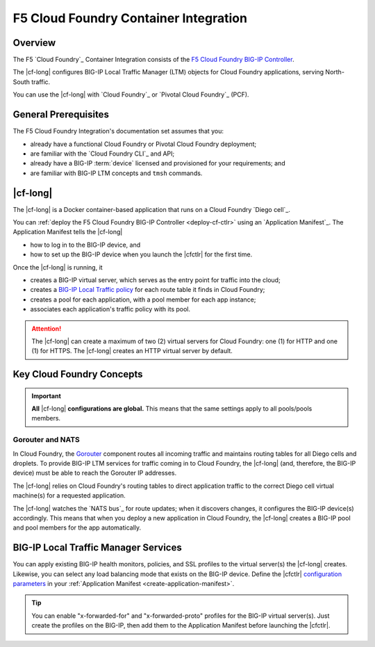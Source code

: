 .. _cf-home:

F5 Cloud Foundry Container Integration
======================================
.. _cf-overview:

Overview
--------

The F5 `Cloud Foundry`_ Container Integration consists of the `F5 Cloud Foundry BIG-IP Controller </products/connectors/cf-bigip-ctlr/latest>`_.

The |cf-long| configures BIG-IP Local Traffic Manager (LTM) objects for Cloud Foundry applications, serving North-South traffic.

You can use the |cf-long| with `Cloud Foundry`_ or `Pivotal Cloud Foundry`_ (PCF).

.. _cf-prereqs:

General Prerequisites
---------------------

The F5 Cloud Foundry Integration's documentation set assumes that you:

- already have a functional Cloud Foundry or Pivotal Cloud Foundry deployment;
- are familiar with the `Cloud Foundry CLI`_ and API;
- already have a BIG-IP :term:`device` licensed and provisioned for your requirements; and
- are familiar with BIG-IP LTM concepts and ``tmsh`` commands.


|cf-long|
---------

The |cf-long| is a Docker container-based application that runs on a Cloud Foundry `Diego cell`_.

You can :ref:`deploy the F5 Cloud Foundry BIG-IP Controller <deploy-cf-ctlr>` using an `Application Manifest`_.
The Application Manifest tells the |cf-long|

- how to log in to the BIG-IP device, and
- how to set up the BIG-IP device when you launch the |cfctlr| for the first time.

Once the |cf-long| is running, it

- creates a BIG-IP virtual server, which serves as the entry point for traffic into the cloud;
- creates a `BIG-IP Local Traffic policy`_ for each route table it finds in Cloud Foundry;
- creates a pool for each application, with a pool member for each app instance;
- associates each application's traffic policy with its pool.

.. attention::

   The |cf-long| can create a maximum of two (2) virtual servers for Cloud Foundry: one (1) for HTTP and one (1) for HTTPS.
   The |cf-long| creates an HTTP virtual server by default.


.. _cf-key-concepts:

Key Cloud Foundry Concepts
--------------------------

.. important::

   **All** |cf-long| **configurations are global.**
   This means that the same settings apply to all pools/pools members.

.. _cf-gorouter-nats:

Gorouter and NATS
`````````````````

In Cloud Foundry, the `Gorouter`_ component routes all incoming traffic and maintains routing tables for all Diego cells and droplets.
To provide BIG-IP LTM services for traffic coming in to Cloud Foundry, the |cf-long| (and, therefore, the BIG-IP device) must be able to reach the Gorouter IP addresses.

The |cf-long| relies on Cloud Foundry's routing tables to direct application traffic to the correct Diego cell virtual machine(s) for a requested application.

The |cf-long| watches the `NATS bus`_ for route updates; when it discovers changes, it configures the BIG-IP device(s) accordingly.
This means that when you deploy a new application in Cloud Foundry, the |cf-long| creates a BIG-IP pool and pool members for the app automatically.

.. seealso::

   The Pivotal Cloud Foundry documentation provides instructions for `adding an external load balancer <https://docs.pivotal.io/pivotalcf/1-7/opsguide/custom-load-balancer.html>`_ to your Cloud Foundry deployment.

   See Cloud Foundry's `Routes and Domains documentation`_ for more information about how Gorouter creates and maps routes for applications.

.. _cf-health-monitors:

BIG-IP Local Traffic Manager Services
-------------------------------------

You can apply existing BIG-IP health monitors, policies, and SSL profiles to the virtual server(s) the |cf-long| creates.
Likewise, you can select any load balancing mode that exists on the BIG-IP device.
Define the |cfctlr| `configuration parameters </products/connectors/cf-bigip-ctlr/latest/index.html#configuration-parameters>`_ in your :ref:`Application Manifest <create-application-manifest>`.

.. tip::

   You can enable "x-forwarded-for" and "x-forwarded-proto" profiles for the BIG-IP virtual server(s).
   Just create the profiles on the BIG-IP, then add them to the Application Manifest before launching the |cfctlr|.


.. Related
   -------

.. image /_static/media/tbd
   :scale: 50 %
   :alt: F5 Container Solution for CloudFoundry

.. _BIG-IP Local Traffic policy: https://support.f5.com/kb/en-us/products/big-ip_ltm/manuals/product/local-traffic-policies-getting-started-12-1-0/1.html
.. _Gorouter: https://docs.cloudfoundry.org/concepts/architecture/router.html
.. _Routes and Domains documentation: https://docs.cloudfoundry.org/devguide/deploy-apps/routes-domains.html

